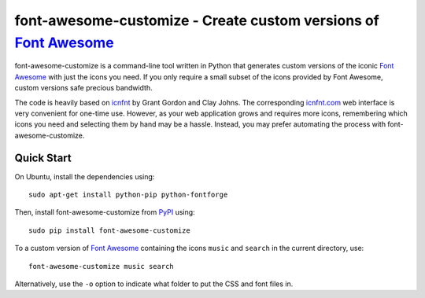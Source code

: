 font-awesome-customize - Create custom versions of `Font Awesome`_
==================================================================

.. image:: https://travis-ci.org/severinh/font-awesome-customize.png
   :alt: Travis CI build status
   :target: https://travis-ci.org/severinh/font-awesome-customize

font-awesome-customize is a command-line tool written in Python that generates
custom versions of the iconic `Font Awesome`_ with just the icons you need.
If you only require a small subset of the icons provided by Font Awesome,
custom versions safe precious bandwidth.

The code is heavily based on `icnfnt`_ by Grant Gordon and Clay Johns.
The corresponding `icnfnt.com`_ web interface is very convenient for one-time use.
However, as your web application grows and requires more icons,
remembering which icons you need and selecting them by hand may be a hassle.
Instead, you may prefer automating the process with font-awesome-customize.


Quick Start
-----------

On Ubuntu, install the dependencies using::

    sudo apt-get install python-pip python-fontforge

Then, install font-awesome-customize from `PyPI`_ using::

    sudo pip install font-awesome-customize

To a custom version of `Font Awesome`_ containing the icons
``music`` and ``search`` in the current directory, use::

	font-awesome-customize music search

Alternatively, use the ``-o`` option to indicate what folder to put
the CSS and font files in.

.. _Font Awesome: http://fortawesome.github.io/Font-Awesome/
.. _icnfnt: https://github.com/johnsmclay/icnfnt
.. _icnfnt.com: http://www.icnfnt.com/
.. _PyPI: https://pypi.python.org/pypi/font-awesome-customize/0.1